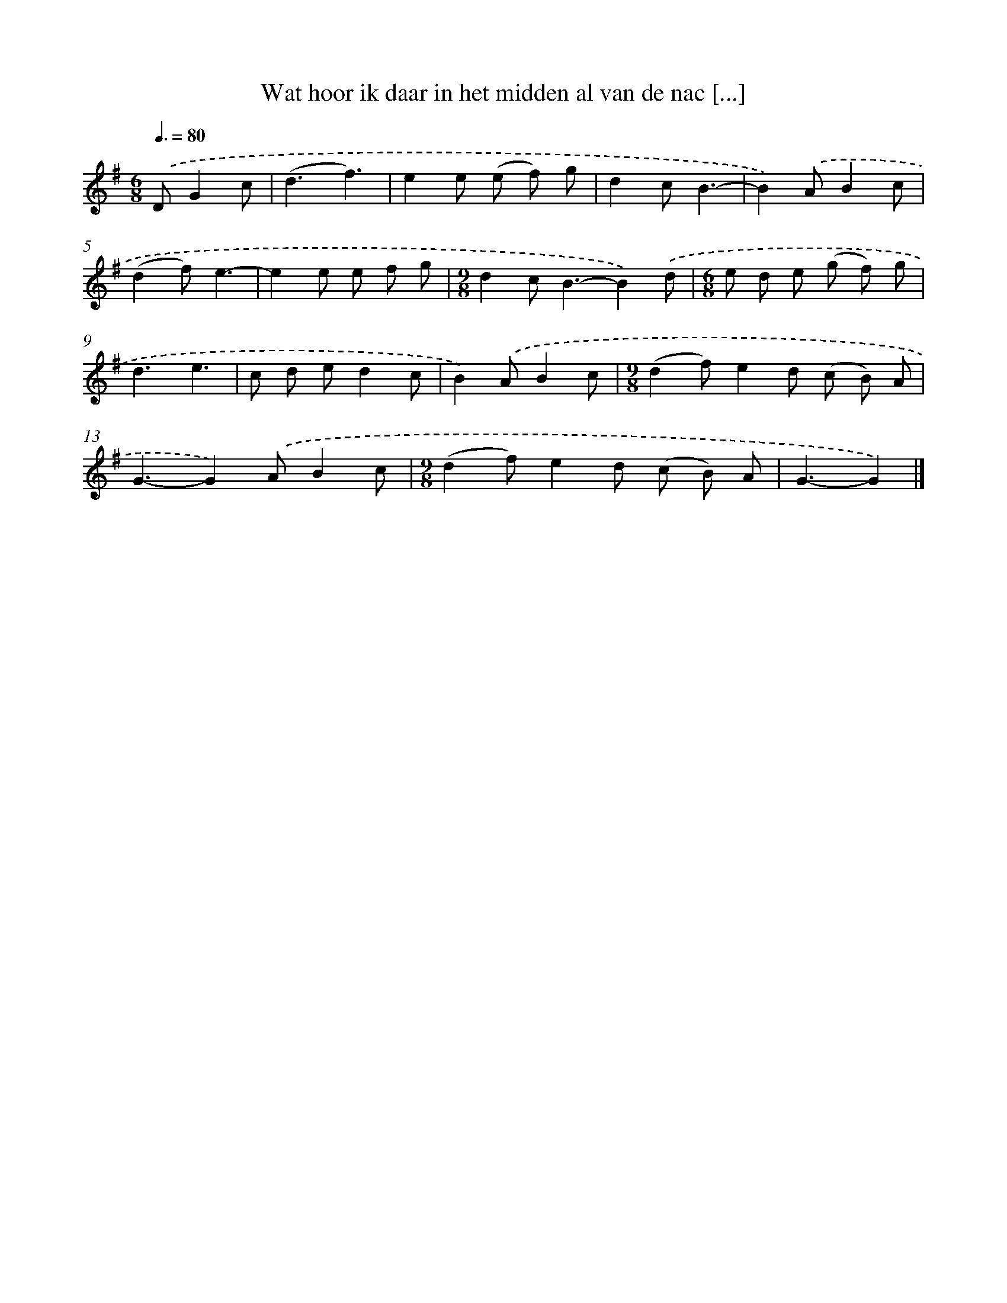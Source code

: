 X: 2458
T: Wat hoor ik daar in het midden al van de nac [...]
%%abc-version 2.0
%%abcx-abcm2ps-target-version 5.9.1 (29 Sep 2008)
%%abc-creator hum2abc beta
%%abcx-conversion-date 2018/11/01 14:35:51
%%humdrum-veritas 3226741191
%%humdrum-veritas-data 3186569015
%%continueall 1
%%barnumbers 0
L: 1/8
M: 6/8
Q: 3/8=80
K: G clef=treble
.('DG2c [I:setbarnb 1]|
(d3f3) |
e2e (e f) g |
d2cB3- |
B2).('AB2c |
(d2f)e3- |
e2e e f g |
[M:9/8]d2c2<B2-B2).('d |
[M:6/8]e d e (g f) g |
d3e3 |
c d ed2c |
B2).('AB2c |
[M:9/8](d2f)e2d (c B) A |
G3-G2).('AB2c |
[M:9/8](d2f)e2d (c B) A |
G3-G2) |]
